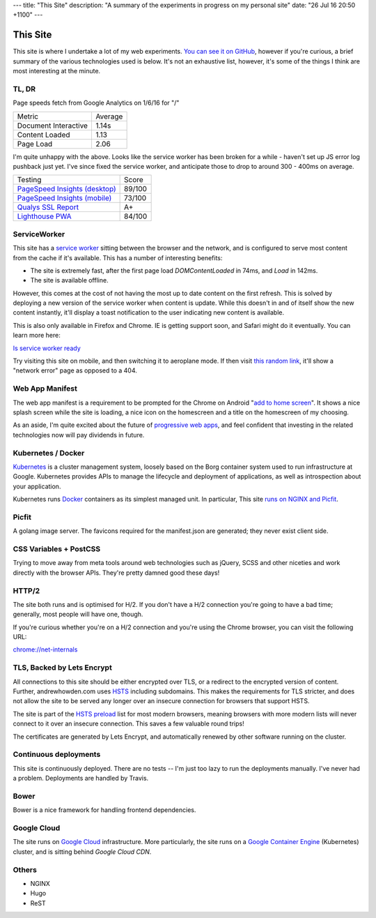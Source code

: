 ---
title: "This Site"
description: "A summary of the experiments in progress on my personal site"
date: "26 Jul 16 20:50 +1100"
---

=========
This Site
=========

This site is where I undertake a lot of my web experiments.
`You can see it on GitHub`_, however if you're curious, a brief summary of the
various technologies used is below. It's not an exhaustive list, however,
it's some of the things I think are most interesting at the minute.

TL, DR
-------

Page speeds fetch from Google Analytics on 1/6/16 for "/"

========================== ========
Metric                     Average
-------------------------- --------
Document Interactive       1.14s
Content Loaded             1.13
Page Load                  2.06
========================== ========

I'm quite unhappy with the above. Looks like the service worker has been broken
for a while - haven't set up JS error log pushback just yet. I've since fixed
the service worker, and anticipate those to drop to around 300 - 400ms on
average.

========================================== =========
Testing                                    Score
------------------------------------------ ---------
`PageSpeed Insights (desktop)`_            89/100
`PageSpeed Insights (mobile)`_             73/100
`Qualys SSL Report`_                       A+
`Lighthouse PWA`_                          84/100
========================================== =========

ServiceWorker
-------------

This site has a `service worker`_ sitting between the browser and the network,
and is configured to serve most content from the cache if it's available. This
has a number of interesting benefits:

- The site is extremely fast, after the first page load `DOMContentLoaded` in
  74ms, and `Load` in 142ms.
- The site is available offline.

However, this comes at the cost of not having the most up to date content on
the first refresh. This is solved by deploying a new version of the service
worker when content is update. While this doesn't in and of itself show the
new content instantly, it'll display a toast notification to the user indicating
new content is available.

This is also only available in Firefox and Chrome. IE is getting support soon,
and Safari might do it eventually. You can learn more here:

`Is service worker ready`_

Try visiting this site on mobile, and then switching it to aeroplane mode. If
then visit `this random link`_, it'll show a "network error" page as opposed to
a 404.

Web App Manifest
----------------

The web app manifest is a requirement to be prompted for the Chrome on Android
"`add to home screen`_". It shows a nice splash screen while the site is loading,
a nice icon on the homescreen and a title on the homescreen of my choosing.

As an aside, I'm quite excited about the future of `progressive web apps`_, and
feel confident that investing in the related technologies now will pay dividends
in future.

Kubernetes / Docker
-------------------

`Kubernetes`_ is a cluster management system, loosely based on the Borg
container system used to run infrastructure at Google. Kubernetes provides
APIs to manage the lifecycle and deployment of applications, as well as
introspection about your application.

Kubernetes runs `Docker`_ containers as its simplest managed unit. In particular,
This site `runs on NGINX and Picfit`_.

Picfit
------

A golang image server. The favicons required for the manifest.json are
generated; they never exist client side.

CSS Variables + PostCSS
-----------------------

Trying to move away from meta tools around web technologies such as jQuery,
SCSS and other niceties and work directly with the browser APIs. They're pretty
damned good these days!

HTTP/2
------

The site both runs and is optimised for H/2. If you don't have a H/2 connection
you're going to have a bad time; generally, most people will have one, though.

If you're curious whether you're on a H/2 connection and you're using the Chrome
browser, you can visit the following URL:

`chrome://net-internals`_

TLS, Backed by Lets Encrypt
---------------------------

All connections to this site should be either encrypted over TLS, or a redirect
to the encrypted version of content. Further, andrewhowden.com uses
`HSTS`_ including subdomains. This makes the requirements for TLS stricter, and
does not allow the site to be served any longer over an insecure connection for
browsers that support HSTS.

The site is part of the `HSTS preload`_ list for most modern browsers, meaning
browsers with more modern lists will never connect to it over an insecure
connection. This saves a few valuable round trips!

The certificates are generated by Lets Encrypt, and automatically renewed by
other software running on the cluster.

Continuous deployments
----------------------

This site is continuously deployed. There are no tests -- I'm just too lazy
to run the deployments manually. I've never had a problem. Deployments are
handled by Travis.

Bower
-----

Bower is a nice framework for handling frontend dependencies.

Google Cloud
------------

The site runs on `Google Cloud`_ infrastructure. More particularly, the site
runs on a `Google Container Engine`_ (Kubernetes) cluster, and is sitting behind
`Google Cloud CDN`.

Others
------

- NGINX
- Hugo
- ReST

.. _`You can see it on GitHub`: https://github.com/andrewhowdencom/www.andrewhowden.com
.. _`service worker`: https://github.com/jakearchibald/simple-serviceworker-tutorial
.. _`this random link`: /this/is/a/random/link
.. _`add to home screen`: https://developer.chrome.com/multidevice/android/installtohomescreen#supporting
.. _`progressive web apps`: https://developers.google.com/web/progressive-web-apps/
.. _`Kubernetes`: http://kubernetes.io/
.. _`runs on NGINX and Picfit`: https://github.com/andrewhowdencom/www.andrewhowden.com/blob/master/build/kubernetes/nginx.deployment.yml
.. _`Docker`: http://docker.io/
.. _`HSTS`: https://developer.mozilla.org/en-US/docs/Web/Security/HTTP_strict_transport_security
.. _`HSTS Preload`: https://hstspreload.appspot.com/
.. _`Google Cloud`: https://cloud.google.com/
.. _`Google Container Engine`: https://cloud.google.com/container-engine/
.. _`Google Cloud CDN`: https://cloud.google.com/cdn/
.. _`chrome://net-internals`: chrome://net-internals
.. _`PageSpeed Insights (Desktop)`: https://developers.google.com/speed/pagespeed/insights/?url=https%3A%2F%2Fwww.andrewhowden.com%2F&tab=desktop
.. _`PageSpeed Insights (Mobile)`: https://developers.google.com/speed/pagespeed/insights/?url=https%3A%2F%2Fwww.andrewhowden.com%2F&tab=mobile
.. _`Qualys SSL Report`: https://www.ssllabs.com/ssltest/analyze.html?d=www.andrewhowden.com
.. _`Lighthouse PWA`: https://chrome.google.com/webstore/detail/lighthouse/blipmdconlkpinefehnmjammfjpmpbjk
.. _`Is service worker ready`: https://jakearchibald.github.io/isserviceworkerready/
